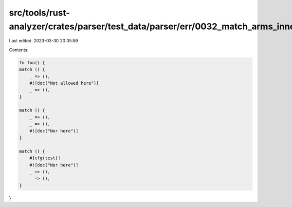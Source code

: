 src/tools/rust-analyzer/crates/parser/test_data/parser/err/0032_match_arms_inner_attrs.rs
=========================================================================================

Last edited: 2023-03-30 20:35:59

Contents:

.. code-block:: rs

    fn foo() {
    match () {
        _ => (),
        #![doc("Not allowed here")]
        _ => (),
    }

    match () {
        _ => (),
        _ => (),
        #![doc("Nor here")]
    }

    match () {
        #[cfg(test)]
        #![doc("Nor here")]
        _ => (),
        _ => (),
    }
}


